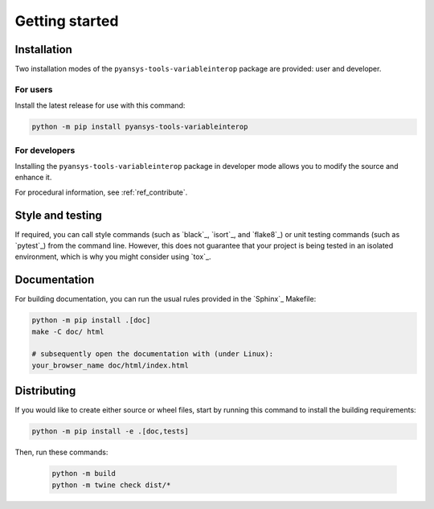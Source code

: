 Getting started
===============

Installation
------------

Two installation modes of the ``pyansys-tools-variableinterop`` package are provided: user and developer.

For users
^^^^^^^^^

Install the latest release for use with this command:

.. code:: bash

    python -m pip install pyansys-tools-variableinterop


For developers
^^^^^^^^^^^^^^

Installing the ``pyansys-tools-variableinterop`` package in developer mode allows
you to modify the source and enhance it.

For procedural information, see :ref:`ref_contribute`.

Style and testing
-----------------

If required, you can call style commands (such as `black`_, `isort`_,
and `flake8`_) or unit testing commands (such as `pytest`_) from the command line.
However, this does not guarantee that your project is being tested in an isolated
environment, which is why you might consider using `tox`_.


Documentation
-------------

For building documentation, you can run the usual rules provided in the
`Sphinx`_ Makefile:

.. code:: bash

    python -m pip install .[doc]
    make -C doc/ html

    # subsequently open the documentation with (under Linux):
    your_browser_name doc/html/index.html

Distributing
------------

If you would like to create either source or wheel files, start by running this
command to install the building requirements:

.. code:: bash

    python -m pip install -e .[doc,tests]

Then, run these commands:

    .. code:: bash

        python -m build
        python -m twine check dist/*
